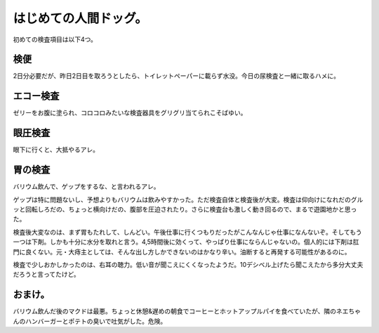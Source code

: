 はじめての人間ドッグ。
======================

初めての検査項目は以下4つ。


検便
----


2日分必要だが、昨日2日目を取ろうとしたら、トイレットペーパーに載らず水没。今日の尿検査と一緒に取るハメに。


エコー検査
----------


ゼリーをお腹に塗られ、コロコロみたいな検査器具をグリグリ当てられこそばゆい。


眼圧検査
--------


眼下に行くと、大抵やるアレ。


胃の検査
--------


バリウム飲んで、ゲップをするな、と言われるアレ。

ゲップは特に問題ないし、予想よりもバリウムは飲みやすかった。ただ検査自体と検査後が大変。検査は仰向けになれだのグルッと回転しろだの、ちょっと横向けだの、腹部を圧迫されたり。さらに検査台も激しく動き回るので、まるで遊園地かと思った。

検査後大変なのは、まず胃もたれして、しんどい。午後仕事に行くつもりだったがこんなんじゃ仕事になんないぞ。そしてもう一つは下剤。しかも十分に水分を取れと言う。4,5時間後に効くって、やっぱり仕事にならんじゃないの。個人的には下剤は肛門に良くない。元・大痔主としては、そんな出し方しかできないのはかなり辛い。油断すると再発する可能性があるのに。





検査で少しおかしかったのは、右耳の聴力。低い音が聞こえにくくなったようだ。10デシベル上げたら聞こえたから多分大丈夫だろうと言ってたけど。






おまけ。
--------


バリウム飲んだ後のマクドは最悪。ちょっと休憩&遅めの朝食でコーヒーとホットアップルパイを食べていたが、隣のネエちゃんのハンバーガーとポテトの臭いで吐気がした。危険。








.. author:: default
.. categories:: life,work
.. tags::
.. comments::

